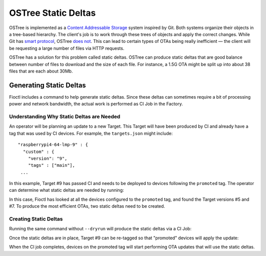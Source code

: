 .. _ref-static-deltas:

OSTree Static Deltas
====================

OSTree is implemented as a `Content Addressable Storage`_ system inspired by Git.
Both systems organize their objects in a tree-based hierarchy.
The client's job is to work through these trees of objects and apply the correct changes.
While Git has `smart protocol`_, OSTree `does not`_.
This can lead to certain types of OTAs being really inefficient — the client will be requesting a large number of files via HTTP requests.

OSTree has a solution for this problem called static deltas.
OSTree can produce static deltas that are good balance between number of files to download and the size of each file.
For instance, a 1.5G OTA might be split up into about 38 files that are each about 30Mb.

Generating Static Deltas
------------------------

Fioctl includes a command to help generate static deltas.
Since these deltas can sometimes require a bit of processing power and network bandwidth, the actual work is performed as CI Job in the Factory.

Understanding Why Static Deltas are Needed
~~~~~~~~~~~~~~~~~~~~~~~~~~~~~~~~~~~~~~~~~~

An operator will be planning an update to a new Target.
This Target will have been produced by CI and already have a tag that was used by CI devices.
For example, the ``targets.json`` might include::

  "raspberrypi4-64-lmp-9" : {
    "custom" : {
      "version": "9",
      "tags" : ["main"],
   ...

In this example, Target #9 has passed CI and needs to be deployed to devices following the ``promoted`` tag.
The operator can determine what static deltas are needed by running:

.. prompt:: bash host:~$, auto

   host:~$ fioctl targets static-deltas --dryrun --by-tag promoted 9
    Dry run: Would generated static deltas for target versions:
    7 -> 9
    5 -> 9

In this case, Fioctl has looked at all the devices configured to the ``promoted`` tag, and found the Target versions #5 and #7.
To produce the most efficient OTAs, two static deltas need to be created.

Creating Static Deltas
~~~~~~~~~~~~~~~~~~~~~~
Running the same command without ``--dryrun`` will produce the static deltas via a CI Job:

.. prompt:: bash host:~$, auto

   host:~$ fioctl targets static-deltas --by-tag promoted 9

Once the static deltas are in place, Target #9 can be re-tagged so that "promoted" devices will apply the update:

.. prompt:: bash host:~$, auto

   host:~$ fioctl targets tag --tags main,promoted --by-version 9

When the CI job completes, devices on the promoted tag will start performing OTA updates that will use the static deltas.

.. _Content Addressable Storage:
   https://en.wikipedia.org/wiki/Content-addressable_storage
.. _smart protocol:
   https://git-scm.com/book/en/v2/Git-Internals-Transfer-Protocols
.. _does not:
   https://ostreedev.github.io/ostree/formats/#on-the-topic-of-smart-servers
.. _static deltas:
   https://ostreedev.github.io/ostree/formats/#static-deltas
